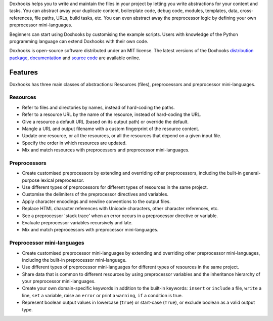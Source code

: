 Doxhooks helps you to write and maintain the files in your project by letting you write abstractions for your content and tasks. You can abstract away your duplicate content, boilerplate code, debug code, modules, templates, data, cross-references, file paths, URLs, build tasks, etc. You can even abstract away the preprocessor logic by defining your own preprocessor mini-languages.

Beginners can start using Doxhooks by customising the example scripts. Users with knowledge of the Python programming language can extend Doxhooks with their own code.

Doxhooks is open-source software distributed under an MIT license. The latest versions of the Doxhooks `distribution package <https://pypi.python.org/pypi/doxhooks>`_, `documentation <http://doxhooks.readthedocs.org/>`_ and `source code <https://github.com/nre/doxhooks>`_ are available online.


Features
********

Doxhooks has three main classes of abstractions: Resources (files), preprocessors and preprocessor mini-languages.


Resources
=========

* Refer to files and directories by names, instead of hard-coding the paths.
* Refer to a resource URL by the name of the resource, instead of hard-coding the URL.
* Give a resource a default URL (based on its output path) or override the default.
* Mangle a URL and output filename with a custom fingerprint of the resource content.
* Update one resource, or all the resources, or all the resources that depend on a given input file.
* Specify the order in which resources are updated.
* Mix and match resources with preprocessors and preprocessor mini-languages.


Preprocessors
=============

* Create customised preprocessors by extending and overriding other preprocessors, including the built-in general-purpose lexical preprocessor.
* Use different types of preprocessors for different types of resources in the same project.
* Customise the delimiters of the preprocessor directives and variables.
* Apply character encodings and newline conventions to the output files.
* Replace HTML character references with Unicode characters, other character references, etc.
* See a preprocessor 'stack trace' when an error occurs in a preprocessor directive or variable.
* Evaluate preprocessor variables recursively and late.
* Mix and match preprocessors with preprocessor mini-languages.


Preprocessor mini-languages
===========================

* Create customised preprocessor mini-languages by extending and overriding other preprocessor mini-languages, including the built-in preprocessor mini-language.
* Use different types of preprocessor mini-languages for different types of resources in the same project.
* Share data that is common to different resources by using preprocessor variables and the inheritance hierarchy of your preprocessor mini-languages.
* Create your own domain-specific keywords in addition to the built-in keywords: ``insert`` or ``include`` a file, ``write`` a line, ``set`` a variable, raise an ``error`` or print a ``warning``, ``if`` a condition is true.
* Represent boolean output values in lowercase (``true``) or start-case (``True``), or exclude boolean as a valid output type.



